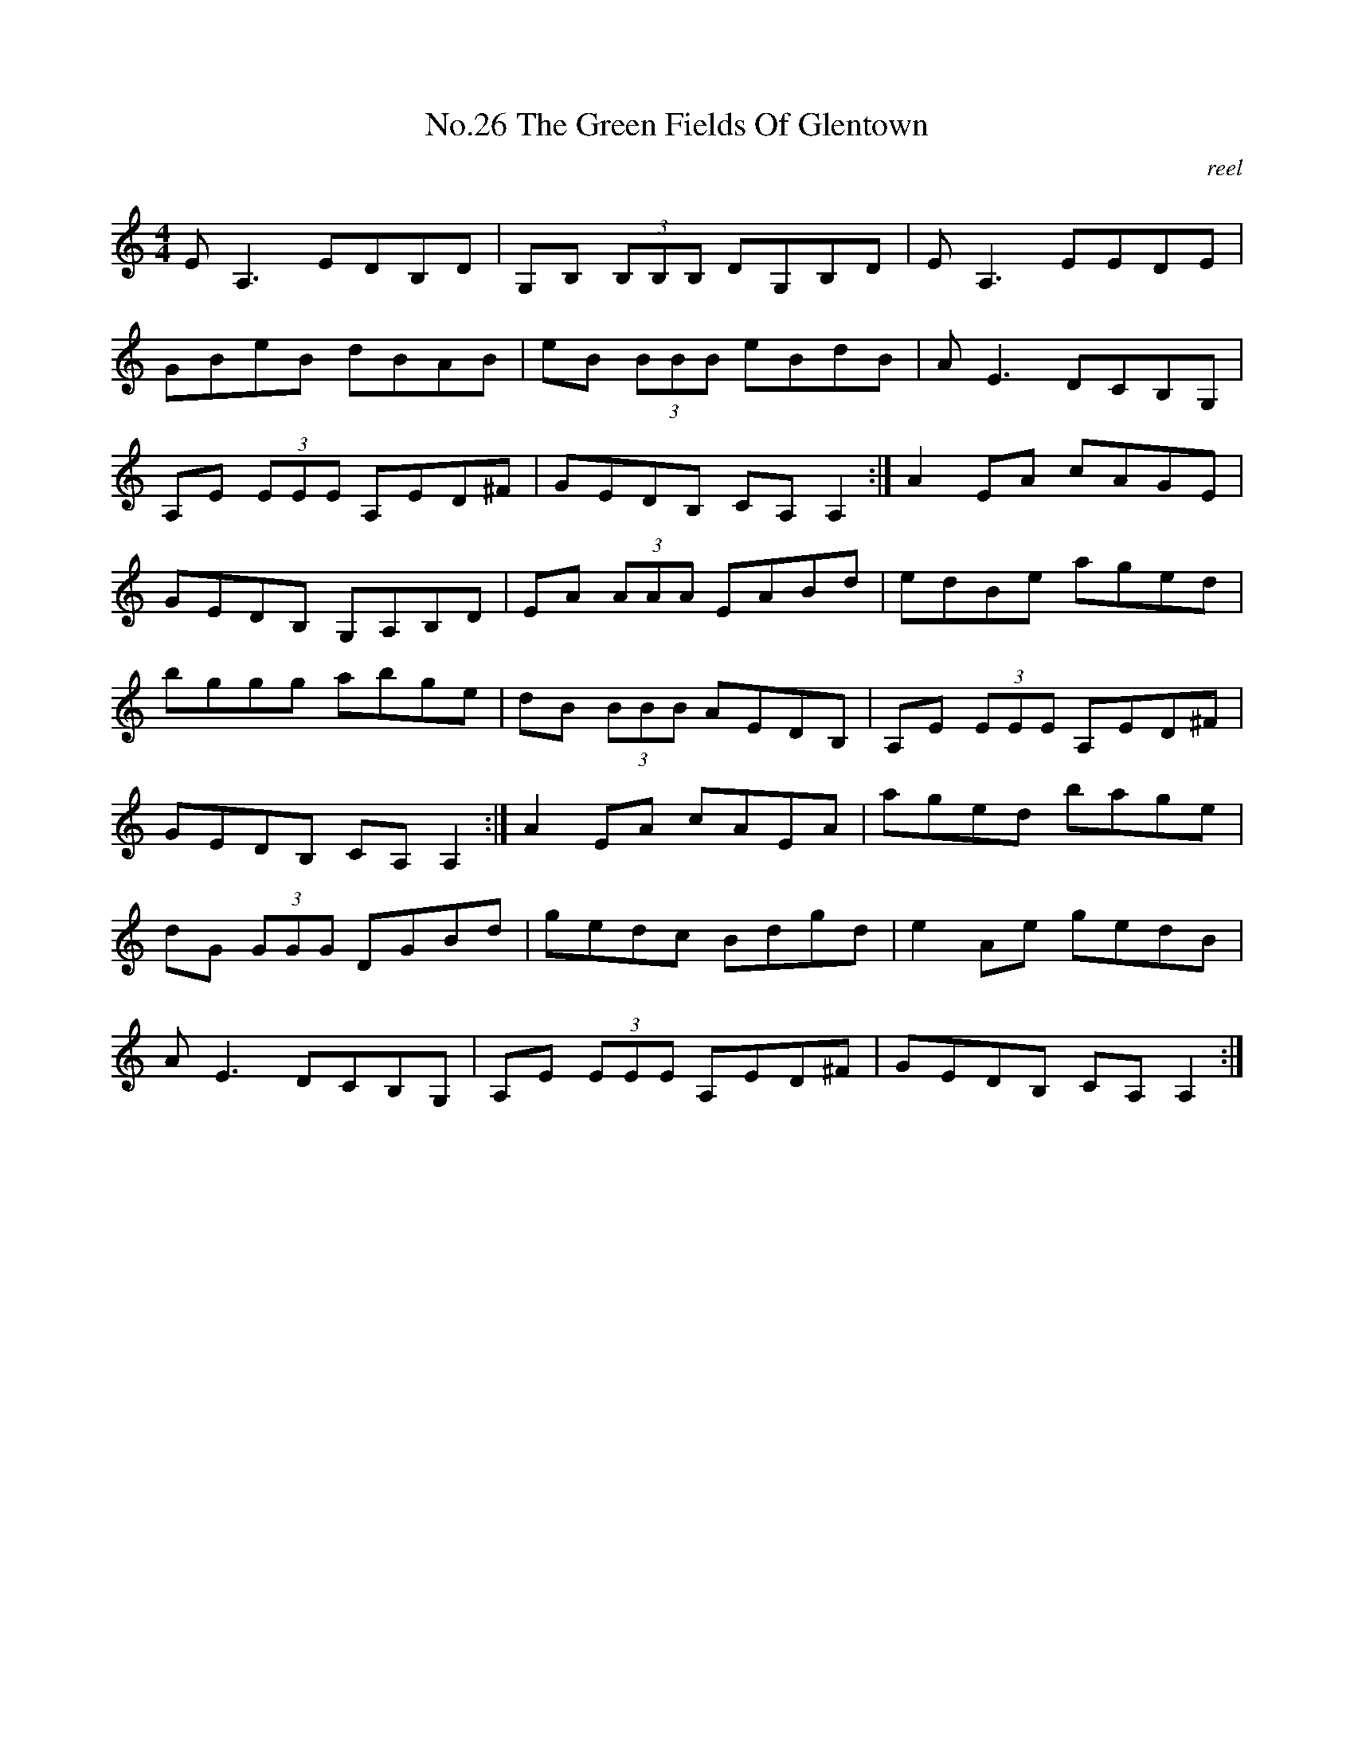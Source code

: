 X:6
T:No.26 The Green Fields Of Glentown
C:reel
M:4/4
L:1/8
K:C
EA,3EDB,D|G,B, (3B,B,B, DG,B,D|EA,3EEDE|
GBeB dBAB|eB (3BBB eBdB|AE3DCB,G,|
A,E (3EEE A,ED^F|GEDB, CA,A,2:|A2EA cAGE|
GEDB, G,A,B,D|EA (3AAA EABd|edBe aged|
bggg abge|dB (3BBB AEDB,|A,E (3EEE A,ED^F|
GEDB, CA,A,2:|A2EA cAEA|aged bage|
dG (3GGG DGBd|gedc Bdgd|e2Ae gedB|
AE3DCB,G,|A,E (3EEE A,ED^F|GEDB, CA,A,2:|
